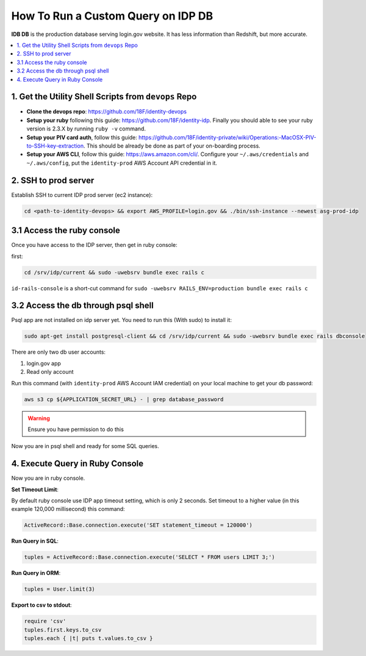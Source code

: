 .. _running-idp-db-queries:

How To Run a Custom Query on IDP DB
==============================================================================

**IDB DB** is the production database serving login.gov website. It has less information than Redshift, but more accurate.

.. contents::
    :local:


1. Get the Utility Shell Scripts from ``devops`` Repo
------------------------------------------------------------------------------

- **Clone the devops repo**: https://github.com/18F/identity-devops
- **Setup your ruby** following this guide: https://github.com/18F/identity-idp. Finally you should able to see your ruby version is 2.3.X by running ``ruby -v`` command.
- **Setup your PIV card auth**, follow this guide: https://github.com/18F/identity-private/wiki/Operations:-MacOSX-PIV-to-SSH-key-extraction. This should be already be done as part of your on-boarding process.
- **Setup your AWS CLI**, follow this guide: https://aws.amazon.com/cli/. Configure your ``~/.aws/credentials`` and ``~/.aws/config``, put the ``identity-prod`` AWS Account API credential in it.


.. _ssh-to-prod-server:

2. SSH to prod server
------------------------------------------------------------------------------

Establish SSH to current IDP prod server (ec2 instance):

.. code-block:: bash

    cd <path-to-identity-devops> && export AWS_PROFILE=login.gov && ./bin/ssh-instance --newest asg-prod-idp


3.1 Access the ruby console
------------------------------------------------------------------------------

Once you have access to the IDP server, then get in ruby console:

first:

.. code-block:: bash

    cd /srv/idp/current && sudo -uwebsrv bundle exec rails c


``id-rails-console`` is a short-cut command for ``sudo -uwebsrv RAILS_ENV=production bundle exec rails c``


3.2 Access the db through psql shell
------------------------------------------------------------------------------
Psql app are not installed on idp server yet. You need to run this (With sudo) to install it:

.. code-block:: bash

    sudo apt-get install postgresql-client && cd /srv/idp/current && sudo -uwebsrv bundle exec rails dbconsole


There are only two db user accounts:

1. login.gov app
2. Read only account

Run this command (with ``identity-prod`` AWS Account IAM credential) on your local machine to get your db password:

.. code-block:: bash

    aws s3 cp ${APPLICATION_SECRET_URL} - | grep database_password

.. warning::

    Ensure you have permission to do this

Now you are in psql shell and ready for some SQL queries.


4. Execute Query in Ruby Console
------------------------------------------------------------------------------

Now you are in ruby console.

**Set Timeout Limit**:

By default ruby console use IDP app timeout setting, which is only 2 seconds. Set timeout to a higher value (in this example 120,000 millisecond) this command:

.. code-block:: bash

    ActiveRecord::Base.connection.execute('SET statement_timeout = 120000')

**Run Query in SQL**:

.. code-block:: ruby

    tuples = ActiveRecord::Base.connection.execute('SELECT * FROM users LIMIT 3;')

**Run Query in ORM**:

.. code-block:: ruby

    tuples = User.limit(3)

**Export to csv to stdout**:

.. code-block:: ruby

    require 'csv'
    tuples.first.keys.to_csv
    tuples.each { |t| puts t.values.to_csv }